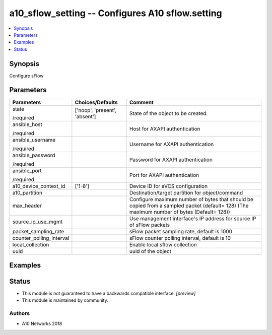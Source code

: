 .. _a10_sflow_setting_module:


a10_sflow_setting -- Configures A10 sflow.setting
=================================================

.. contents::
   :local:
   :depth: 1


Synopsis
--------

Configure sFlow






Parameters
----------

+--------------------------+-------------------------------+-------------------------------------------------------------------------------------------------------------------------------------------+
| Parameters               | Choices/Defaults              | Comment                                                                                                                                   |
|                          |                               |                                                                                                                                           |
|                          |                               |                                                                                                                                           |
+==========================+===============================+===========================================================================================================================================+
| state                    | ['noop', 'present', 'absent'] | State of the object to be created.                                                                                                        |
|                          |                               |                                                                                                                                           |
| /required                |                               |                                                                                                                                           |
+--------------------------+-------------------------------+-------------------------------------------------------------------------------------------------------------------------------------------+
| ansible_host             |                               | Host for AXAPI authentication                                                                                                             |
|                          |                               |                                                                                                                                           |
| /required                |                               |                                                                                                                                           |
+--------------------------+-------------------------------+-------------------------------------------------------------------------------------------------------------------------------------------+
| ansible_username         |                               | Username for AXAPI authentication                                                                                                         |
|                          |                               |                                                                                                                                           |
| /required                |                               |                                                                                                                                           |
+--------------------------+-------------------------------+-------------------------------------------------------------------------------------------------------------------------------------------+
| ansible_password         |                               | Password for AXAPI authentication                                                                                                         |
|                          |                               |                                                                                                                                           |
| /required                |                               |                                                                                                                                           |
+--------------------------+-------------------------------+-------------------------------------------------------------------------------------------------------------------------------------------+
| ansible_port             |                               | Port for AXAPI authentication                                                                                                             |
|                          |                               |                                                                                                                                           |
| /required                |                               |                                                                                                                                           |
+--------------------------+-------------------------------+-------------------------------------------------------------------------------------------------------------------------------------------+
| a10_device_context_id    | ['1-8']                       | Device ID for aVCS configuration                                                                                                          |
|                          |                               |                                                                                                                                           |
|                          |                               |                                                                                                                                           |
+--------------------------+-------------------------------+-------------------------------------------------------------------------------------------------------------------------------------------+
| a10_partition            |                               | Destination/target partition for object/command                                                                                           |
|                          |                               |                                                                                                                                           |
|                          |                               |                                                                                                                                           |
+--------------------------+-------------------------------+-------------------------------------------------------------------------------------------------------------------------------------------+
| max_header               |                               | Configure maximum number of bytes that should be copied from a sampled packet (default= 128) (The maximum number of bytes (Default= 128)) |
|                          |                               |                                                                                                                                           |
|                          |                               |                                                                                                                                           |
+--------------------------+-------------------------------+-------------------------------------------------------------------------------------------------------------------------------------------+
| source_ip_use_mgmt       |                               | Use management interface's IP address for source IP of sFlow packets                                                                      |
|                          |                               |                                                                                                                                           |
|                          |                               |                                                                                                                                           |
+--------------------------+-------------------------------+-------------------------------------------------------------------------------------------------------------------------------------------+
| packet_sampling_rate     |                               | sFlow packet sampling rate, default is 1000                                                                                               |
|                          |                               |                                                                                                                                           |
|                          |                               |                                                                                                                                           |
+--------------------------+-------------------------------+-------------------------------------------------------------------------------------------------------------------------------------------+
| counter_polling_interval |                               | sFlow counter polling interval, default is 10                                                                                             |
|                          |                               |                                                                                                                                           |
|                          |                               |                                                                                                                                           |
+--------------------------+-------------------------------+-------------------------------------------------------------------------------------------------------------------------------------------+
| local_collection         |                               | Enable local sflow collection                                                                                                             |
|                          |                               |                                                                                                                                           |
|                          |                               |                                                                                                                                           |
+--------------------------+-------------------------------+-------------------------------------------------------------------------------------------------------------------------------------------+
| uuid                     |                               | uuid of the object                                                                                                                        |
|                          |                               |                                                                                                                                           |
|                          |                               |                                                                                                                                           |
+--------------------------+-------------------------------+-------------------------------------------------------------------------------------------------------------------------------------------+







Examples
--------

.. code-block:: yaml+jinja

    





Status
------




- This module is not guaranteed to have a backwards compatible interface. *[preview]*


- This module is maintained by community.



Authors
~~~~~~~

- A10 Networks 2018

